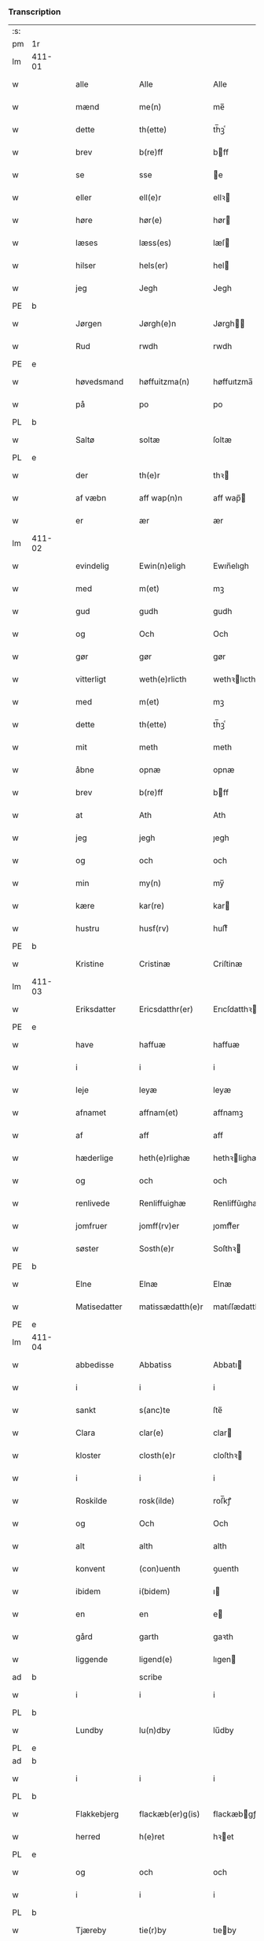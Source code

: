 *** Transcription
| :s: |        |   |   |              |   |                     |                |             |   |   |              |     |   |   |   |        |
| pm  | 1r     |   |   |              |   |                     |                |             |   |   |              |     |   |   |   |        |
| lm  | 411-01 |   |   |              |   |                     |                |             |   |   |              |     |   |   |   |        |
| w   |        |   |   | alle         |   | Alle                | Alle           |             |   |   |              | dan |   |   |   | 411-01 |
| w   |        |   |   | mænd         |   | me(n)               | me̅             |             |   |   |              | dan |   |   |   | 411-01 |
| w   |        |   |   | dette        |   | th(ette)            | th̅ꝫͤ            |             |   |   |              | dan |   |   |   | 411-01 |
| w   |        |   |   | brev         |   | b(re)ff             | bff           |             |   |   |              | dan |   |   |   | 411-01 |
| w   |        |   |   | se           |   | sse                 | e             |             |   |   |              | dan |   |   |   | 411-01 |
| w   |        |   |   | eller        |   | ell(e)r             | ellꝛ          |             |   |   |              | dan |   |   |   | 411-01 |
| w   |        |   |   | høre         |   | hør(e)              | hør           |             |   |   |              | dan |   |   |   | 411-01 |
| w   |        |   |   | læses        |   | læss(es)            | læſ           |             |   |   |              | dan |   |   |   | 411-01 |
| w   |        |   |   | hilser       |   | hels(er)            | hel           |             |   |   |              | dan |   |   |   | 411-01 |
| w   |        |   |   | jeg          |   | Jegh                | Jegh           |             |   |   |              | dan |   |   |   | 411-01 |
| PE  | b      |   |   |              |   |                     |                |             |   |   |              |     |   |   |   |        |
| w   |        |   |   | Jørgen       |   | Jørgh(e)n           | Jørgh̅         |             |   |   |              | dan |   |   |   | 411-01 |
| w   |        |   |   | Rud          |   | rwdh                | rwdh           |             |   |   |              | dan |   |   |   | 411-01 |
| PE  | e      |   |   |              |   |                     |                |             |   |   |              |     |   |   |   |        |
| w   |        |   |   | høvedsmand   |   | høffuitzma(n)       | høffuıtzma̅     |             |   |   |              | dan |   |   |   | 411-01 |
| w   |        |   |   | på           |   | po                  | po             |             |   |   |              | dan |   |   |   | 411-01 |
| PL  | b      |   |   |              |   |                     |                |             |   |   |              |     |   |   |   |        |
| w   |        |   |   | Saltø        |   | soltæ               | ſoltæ          |             |   |   |              | dan |   |   |   | 411-01 |
| PL  | e      |   |   |              |   |                     |                |             |   |   |              |     |   |   |   |        |
| w   |        |   |   | der          |   | th(e)r              | thꝛ           |             |   |   |              | dan |   |   |   | 411-01 |
| w   |        |   |   | af væbn      |   | aff wap(n)n         | aff wap̅       |             |   |   |              | dan |   |   |   | 411-01 |
| w   |        |   |   | er           |   | ær                  | ær             |             |   |   |              | dan |   |   |   | 411-01 |
| lm  | 411-02 |   |   |              |   |                     |                |             |   |   |              |     |   |   |   |        |
| w   |        |   |   | evindelig    |   | Ewin(n)eligh        | Ewın̅elıgh      |             |   |   |              | dan |   |   |   | 411-02 |
| w   |        |   |   | med          |   | m(et)               | mꝫ             |             |   |   |              | dan |   |   |   | 411-02 |
| w   |        |   |   | gud          |   | gudh                | gudh           |             |   |   |              | dan |   |   |   | 411-02 |
| w   |        |   |   | og           |   | Och                 | Och            |             |   |   |              | dan |   |   |   | 411-02 |
| w   |        |   |   | gør          |   | gør                 | gør            |             |   |   |              | dan |   |   |   | 411-02 |
| w   |        |   |   | vitterligt   |   | weth(e)rlicth       | wethꝛlıcth    |             |   |   |              | dan |   |   |   | 411-02 |
| w   |        |   |   | med          |   | m(et)               | mꝫ             |             |   |   |              | dan |   |   |   | 411-02 |
| w   |        |   |   | dette        |   | th(ette)            | th̅ꝫͤ            |             |   |   |              | dan |   |   |   | 411-02 |
| w   |        |   |   | mit          |   | meth                | meth           |             |   |   |              | dan |   |   |   | 411-02 |
| w   |        |   |   | åbne         |   | opnæ                | opnæ           |             |   |   |              | dan |   |   |   | 411-02 |
| w   |        |   |   | brev         |   | b(re)ff             | bff           |             |   |   |              | dan |   |   |   | 411-02 |
| w   |        |   |   | at           |   | Ath                 | Ath            |             |   |   |              | dan |   |   |   | 411-02 |
| w   |        |   |   | jeg          |   | jegh                | ȷegh           |             |   |   |              | dan |   |   |   | 411-02 |
| w   |        |   |   | og           |   | och                 | och            |             |   |   |              | dan |   |   |   | 411-02 |
| w   |        |   |   | min          |   | my(n)               | my̅             |             |   |   |              | dan |   |   |   | 411-02 |
| w   |        |   |   | kære         |   | kar(re)             | kar           |             |   |   |              | dan |   |   |   | 411-02 |
| w   |        |   |   | hustru       |   | husf(rv)            | huſfͮ           |             |   |   |              | dan |   |   |   | 411-02 |
| PE  | b      |   |   |              |   |                     |                |             |   |   |              |     |   |   |   |        |
| w   |        |   |   | Kristine     |   | Cristinæ            | Criſtinæ       |             |   |   |              | dan |   |   |   | 411-02 |
| lm  | 411-03 |   |   |              |   |                     |                |             |   |   |              |     |   |   |   |        |
| w   |        |   |   | Eriksdatter  |   | Ericsdatthr(er)     | Erıcſdatthꝛ   |             |   |   |              | dan |   |   |   | 411-03 |
| PE  | e      |   |   |              |   |                     |                |             |   |   |              |     |   |   |   |        |
| w   |        |   |   | have         |   | haffuæ              | haffuæ         |             |   |   |              | dan |   |   |   | 411-03 |
| w   |        |   |   | i            |   | i                   | i              |             |   |   |              | dan |   |   |   | 411-03 |
| w   |        |   |   | leje         |   | leyæ                | leyæ           |             |   |   |              | dan |   |   |   | 411-03 |
| w   |        |   |   | afnamet      |   | affnam(et)          | affnamꝫ        |             |   |   |              | dan |   |   |   | 411-03 |
| w   |        |   |   | af           |   | aff                 | aff            |             |   |   |              | dan |   |   |   | 411-03 |
| w   |        |   |   | hæderlige    |   | heth(e)rlighæ       | hethꝛlighæ    |             |   |   |              | dan |   |   |   | 411-03 |
| w   |        |   |   | og           |   | och                 | och            |             |   |   |              | dan |   |   |   | 411-03 |
| w   |        |   |   | renlivede    |   | Renliffuighæ        | Renliffǔıghæ   |             |   |   |              | dan |   |   |   | 411-03 |
| w   |        |   |   | jomfruer     |   | jomff(rv)er         | ȷomffͮer        |             |   |   |              | dan |   |   |   | 411-03 |
| w   |        |   |   | søster       |   | Sosth(e)r           | Soſthꝛ        |             |   |   |              | dan |   |   |   | 411-03 |
| PE  | b      |   |   |              |   |                     |                |             |   |   |              |     |   |   |   |        |
| w   |        |   |   | Elne         |   | Elnæ                | Elnæ           |             |   |   |              | dan |   |   |   | 411-03 |
| w   |        |   |   | Matisedatter |   | matissædatth(e)r    | matıſſædatthꝛ |             |   |   |              | dan |   |   |   | 411-03 |
| PE  | e      |   |   |              |   |                     |                |             |   |   |              |     |   |   |   |        |
| lm  | 411-04 |   |   |              |   |                     |                |             |   |   |              |     |   |   |   |        |
| w   |        |   |   | abbedisse    |   | Abbatiss            | Abbatı        |             |   |   |              | dan |   |   |   | 411-04 |
| w   |        |   |   | i            |   | i                   | i              |             |   |   |              | dan |   |   |   | 411-04 |
| w   |        |   |   | sankt        |   | s(anc)te            | ſte̅            |             |   |   |              | dan |   |   |   | 411-04 |
| w   |        |   |   | Clara        |   | clar(e)             | clar          |             |   |   |              | dan |   |   |   | 411-04 |
| w   |        |   |   | kloster      |   | closth(e)r          | cloſthꝛ       |             |   |   |              | dan |   |   |   | 411-04 |
| w   |        |   |   | i            |   | i                   | i              |             |   |   |              | dan |   |   |   | 411-04 |
| w   |        |   |   | Roskilde     |   | rosk(ilde)          | roſ̅kꝭ          |             |   |   |              | dan |   |   |   | 411-04 |
| w   |        |   |   | og           |   | Och                 | Och            |             |   |   |              | dan |   |   |   | 411-04 |
| w   |        |   |   | alt          |   | alth                | alth           |             |   |   |              | dan |   |   |   | 411-04 |
| w   |        |   |   | konvent      |   | (con)uenth          | ꝯuenth         |             |   |   |              | dan |   |   |   | 411-04 |
| w   |        |   |   | ibidem       |   | i(bidem)            | ı             |             |   |   |              | lat |   |   |   | 411-04 |
| w   |        |   |   | en           |   | en                  | e             |             |   |   |              | dan |   |   |   | 411-04 |
| w   |        |   |   | gård         |   | garth               | gaꝛth          |             |   |   |              | dan |   |   |   | 411-04 |
| w   |        |   |   | liggende     |   | ligend(e)           | lıgen         |             |   |   |              | dan |   |   |   | 411-04 |
| ad  | b      |   |   |              |   | scribe              |                | supralinear |   |   |              |     |   |   |   |        |
| w   |        |   |   | i            |   | i                   | i              |             |   |   |              | dan |   |   |   | 411-04 |
| PL  | b      |   |   |              |   |                     |                |             |   |   |              |     |   |   |   |        |
| w   |        |   |   | Lundby       |   | lu(n)dby            | lu̅dby          |             |   |   |              | dan |   |   |   | 411-04 |
| PL  | e      |   |   |              |   |                     |                |             |   |   |              |     |   |   |   |        |
| ad  | b      |   |   |              |   |                     |                |             |   |   |              |     |   |   |   |        |
| w   |        |   |   | i            |   | i                   | i              |             |   |   |              | dan |   |   |   | 411-04 |
| PL  | b      |   |   |              |   |                     |                |             |   |   |              |     |   |   |   |        |
| w   |        |   |   | Flakkebjerg  |   | flackæb(er)g(is)    | flackæbgꝭ     |             |   |   |              | dan |   |   |   | 411-04 |
| w   |        |   |   | herred       |   | h(e)ret             | hꝛet          |             |   |   |              | dan |   |   |   | 411-04 |
| PL  | e      |   |   |              |   |                     |                |             |   |   |              |     |   |   |   |        |
| w   |        |   |   | og           |   | och                 | och            |             |   |   |              | dan |   |   |   | 411-04 |
| w   |        |   |   | i            |   | i                   | i              |             |   |   |              | dan |   |   |   | 411-04 |
| PL  | b      |   |   |              |   |                     |                |             |   |   |              |     |   |   |   |        |
| w   |        |   |   | Tjæreby      |   | tie(r)by            | tıeby         |             |   |   |              | dan |   |   |   | 411-04 |
| lm  | 411-05 |   |   |              |   |                     |                |             |   |   |              |     |   |   |   |        |
| w   |        |   |   | sogn         |   | Sogh(e)n            | Sogh̅          |             |   |   |              | dan |   |   |   | 411-05 |
| PL  | e      |   |   |              |   |                     |                |             |   |   |              |     |   |   |   |        |
| w   |        |   |   | som          |   | som                 | ſo            |             |   |   |              | dan |   |   |   | 411-05 |
| PE  | b      |   |   |              |   |                     |                |             |   |   |              |     |   |   |   |        |
| w   |        |   |   | Jens         |   | jens                | ȷen           |             |   |   |              | dan |   |   |   | 411-05 |
| w   |        |   |   | Olsen        |   | ols(øn)             | ol            |             |   |   |              | dan |   |   |   | 411-05 |
| PE  | e      |   |   |              |   |                     |                |             |   |   |              |     |   |   |   |        |
| w   |        |   |   | i            |   | i                   | i              |             |   |   |              | dan |   |   |   | 411-05 |
| w   |        |   |   | bor          |   | bor                 | bor            |             |   |   |              | dan |   |   |   | 411-05 |
| w   |        |   |   | med          |   | m(et)               | mꝫ             |             |   |   |              | dan |   |   |   | 411-05 |
| w   |        |   |   | så           |   | swo                 | ſwo            |             |   |   |              | dan |   |   |   | 411-05 |
| w   |        |   |   | vilkår       |   | velkor              | velkor         |             |   |   |              | dan |   |   |   | 411-05 |
| w   |        |   |   | at           |   | ath                 | ath            |             |   |   |              | dan |   |   |   | 411-05 |
| w   |        |   |   | jeg          |   | jegh                | ȷegh           |             |   |   |              | dan |   |   |   | 411-05 |
| w   |        |   |   | og           |   | och                 | och            |             |   |   |              | dan |   |   |   | 411-05 |
| w   |        |   |   | førnævnte    |   | for(nefnde)         | foꝛᷠͤ            |             |   |   |              | dan |   |   |   | 411-05 |
| w   |        |   |   | min          |   | my(n)               | my̅             |             |   |   |              | dan |   |   |   | 411-05 |
| w   |        |   |   | kære         |   | kær(e)              | kær           |             |   |   |              | dan |   |   |   | 411-05 |
| w   |        |   |   | husfrue      |   | husf(rv)            | huſfͮ           |             |   |   |              | dan |   |   |   | 411-05 |
| w   |        |   |   | skulle       |   | skullæ              | ſkullæ         |             |   |   |              | dan |   |   |   | 411-05 |
| w   |        |   |   | have         |   | haffuæ              | haffuæ         |             |   |   |              | dan |   |   |   | 411-05 |
| w   |        |   |   | nyde         |   | nydhæ               | nydhæ          |             |   |   |              | dan |   |   |   | 411-05 |
| lm  | 411-06 |   |   |              |   |                     |                |             |   |   |              |     |   |   |   |        |
| w   |        |   |   | eje          |   | Æghæ                | Æghæ           |             |   |   |              | dan |   |   |   | 411-06 |
| w   |        |   |   | og           |   | och                 | och            |             |   |   |              | dan |   |   |   | 411-06 |
| w   |        |   |   | beholde      |   | behollæ             | behollæ        |             |   |   |              | dan |   |   |   | 411-06 |
| w   |        |   |   | førnævnte    |   | for(nefnde)         | foꝛᷠͤ            |             |   |   |              | dan |   |   |   | 411-06 |
| w   |        |   |   | gård         |   | garth               | gaꝛth          |             |   |   |              | dan |   |   |   | 411-06 |
| w   |        |   |   | med          |   | m(et)               | mꝫ             |             |   |   |              | dan |   |   |   | 411-06 |
| w   |        |   |   | alle         |   | allæ                | allæ           |             |   |   |              | dan |   |   |   | 411-06 |
| w   |        |   |   | sine         |   | synæ                | ſynæ           |             |   |   |              | dan |   |   |   | 411-06 |
| w   |        |   |   | rette        |   | r(e)ttæ             | rttæ          |             |   |   |              | dan |   |   |   | 411-06 |
| w   |        |   |   | tilliggelser |   | tilligels(er)       | tıllıgel      |             |   |   |              | dan |   |   |   | 411-06 |
| w   |        |   |   | i            |   | i                   | i              |             |   |   |              | dan |   |   |   | 411-06 |
| w   |        |   |   | begge        |   | begg(is)            | beggꝭ          |             |   |   |              | dan |   |   |   | 411-06 |
| w   |        |   |   | vore         |   | war(e)              | war           |             |   |   |              | dan |   |   |   | 411-06 |
| w   |        |   |   | levedage     |   | leffdaghæ           | leffdaghæ      |             |   |   |              | dan |   |   |   | 411-06 |
| w   |        |   |   | og           |   | Och                 | Och            |             |   |   |              | dan |   |   |   | 411-06 |
| w   |        |   |   | dem          |   | th(e)m              | th̅            |             |   |   |              | dan |   |   |   | 411-06 |
| w   |        |   |   | til          |   | til                 | til            |             |   |   |              | dan |   |   |   | 411-06 |
| w   |        |   |   | gode         |   | gode                | gode           |             |   |   |              | dan |   |   |   | 411-06 |
| w   |        |   |   | rede         |   | redhæ               | redhæ          |             |   |   |              | dan |   |   |   | 411-06 |
| lm  | 411-07 |   |   |              |   |                     |                |             |   |   |              |     |   |   |   |        |
| w   |        |   |   | der          |   | th(e)r              | thꝛ           |             |   |   |              | dan |   |   |   | 411-07 |
| w   |        |   |   | af           |   | aff                 | aff            |             |   |   |              | dan |   |   |   | 411-07 |
| w   |        |   |   | ærlige       |   | arlighæ             | aꝛlıghæ        |             |   |   |              | dan |   |   |   | 411-07 |
| w   |        |   |   | års          |   | ars                 | ar            |             |   |   |              | dan |   |   |   | 411-07 |
| w   |        |   |   | i            |   | i                   | i              |             |   |   |              | dan |   |   |   | 411-07 |
| w   |        |   |   | førnævnte    |   | for(nefnde)         | foꝛᷠͤ            |             |   |   |              | dan |   |   |   | 411-07 |
| w   |        |   |   | deres        |   | ther(is)            | therꝭ          |             |   |   |              | dan |   |   |   | 411-07 |
| w   |        |   |   | kloster      |   | closthr(er)         | cloſthꝛ       |             |   |   |              | dan |   |   |   | 411-07 |
| w   |        |   |   | til          |   | til                 | til            |             |   |   |              | dan |   |   |   | 411-07 |
| w   |        |   |   | abbedisser   |   | Abbatiss(er)        | Abbatıſ       |             |   |   |              | dan |   |   |   | 411-07 |
| w   |        |   |   | han          |   | handh               | handh          |             |   |   |              | dan |   |   |   | 411-07 |
| w   |        |   |   | to           |   | tw                  | tw             |             |   |   |              | dan |   |   |   | 411-07 |
| w   |        |   |   | pund         |   | pu(n)d(e)           | pu̅            |             |   |   |              | dan |   |   |   | 411-07 |
| w   |        |   |   | byg          |   | bigh                | bigh           |             |   |   |              | dan |   |   |   | 411-07 |
| w   |        |   |   | et           |   | eth                 | eth            |             |   |   |              | dan |   |   |   | 411-07 |
| w   |        |   |   | pund         |   | pu(n)d(e)           | pu̅            |             |   |   |              | dan |   |   |   | 411-07 |
| w   |        |   |   | rug          |   | rw                  | rw             |             |   |   |              | dan |   |   |   | 411-07 |
| w   |        |   |   | tyve         |   | thiwa               | thıwa          |             |   |   |              | dan |   |   |   | 411-07 |
| w   |        |   |   | grot         |   | g(rot)              | gꝭ             |             |   |   |              | dan |   |   |   | 411-07 |
| w   |        |   |   | penge        |   | pen(n)ge            | pen̅ge          |             |   |   |              | dan |   |   |   | 411-07 |
| lm  | 411-08 |   |   |              |   |                     |                |             |   |   |              |     |   |   |   |        |
| w   |        |   |   | betimelige   |   | bethi(m)mælighæ     | bethı̅mælighæ   |             |   |   |              | dan |   |   |   | 411-08 |
| w   |        |   |   | at           |   | ath                 | ath            |             |   |   |              | dan |   |   |   | 411-08 |
| w   |        |   |   | sankt        |   | s(anc)te            | ſte̅            |             |   |   |              | dan |   |   |   | 411-08 |
| w   |        |   |   | Katrine      |   | kathe(ri)ne         | kathene       |             |   |   |              | dan |   |   |   | 411-08 |
| w   |        |   |   | dag          |   | dagh                | dagh           |             |   |   |              | dan |   |   |   | 411-08 |
| w   |        |   |   | yde          |   | ydhæ                | ydhæ           |             |   |   |              | dan |   |   |   | 411-08 |
| w   |        |   |   | skulle       |   | skullæ              | ſkullæ         |             |   |   |              | dan |   |   |   | 411-08 |
| w   |        |   |   | uden         |   | wth(e)n             | wth̅           |             |   |   |              | dan |   |   |   | 411-08 |
| w   |        |   |   | at           |   | alth                | alth           |             |   |   |              | dan |   |   |   | 411-08 |
| w   |        |   |   | hinder       |   | hind(er)            | hind          |             |   |   |              | dan |   |   |   | 411-08 |
| w   |        |   |   | og           |   | Och                 | Och            |             |   |   |              | dan |   |   |   | 411-08 |
| w   |        |   |   | gården       |   | garth(e)n           | gaꝛth̅         |             |   |   |              | dan |   |   |   | 411-08 |
| w   |        |   |   | bygder       |   | bigd(er)            | bigd          |             |   |   |              | dan |   |   |   | 411-08 |
| w   |        |   |   | besat        |   | besæth              | beſæth         |             |   |   |              | dan |   |   |   | 411-08 |
| w   |        |   |   | til          |   | til                 | tıl            |             |   |   |              | dan |   |   |   | 411-08 |
| w   |        |   |   | rette        |   | r(e)ttæ             | rttæ          |             |   |   |              | dan |   |   |   | 411-08 |
| w   |        |   |   | at           |   | ath                 | ath            |             |   |   |              | dan |   |   |   | 411-08 |
| lm  | 411-09 |   |   |              |   |                     |                |             |   |   |              |     |   |   |   |        |
| w   |        |   |   | forsvare     |   | forswar(e)          | foꝛſwar       |             |   |   |              | dan |   |   |   | 411-09 |
| w   |        |   |   | og           |   | och                 | och            |             |   |   |              | dan |   |   |   | 411-09 |
| w   |        |   |   | i            |   | i                   | i              |             |   |   |              | dan |   |   |   | 411-09 |
| w   |        |   |   | gode         |   | gode                | gode           |             |   |   |              | dan |   |   |   | 411-09 |
| w   |        |   |   | måde         |   | modhæ               | modhæ          |             |   |   |              | dan |   |   |   | 411-09 |
| w   |        |   |   | holde        |   | hollæ               | hollæ          |             |   |   |              | dan |   |   |   | 411-09 |
| w   |        |   |   | skullende    |   | skulend(e)          | ſkulen        |             |   |   |              | dan |   |   |   | 411-09 |
| w   |        |   |   | og           |   | Och                 | Och            |             |   |   |              | dan |   |   |   | 411-09 |
| w   |        |   |   | når          |   | nar                 | nar            |             |   |   |              | dan |   |   |   | 411-09 |
| w   |        |   |   | det          |   | th(et)              | th̅ꝫ            |             |   |   |              | dan |   |   |   | 411-09 |
| w   |        |   |   | gud          |   | gudh                | gudh           |             |   |   |              | dan |   |   |   | 411-09 |
| w   |        |   |   | så           |   | swo                 | ſwo            |             |   |   |              | dan |   |   |   | 411-09 |
| w   |        |   |   | forset       |   | forseth             | foꝛſeth        |             |   |   |              | dan |   |   |   | 411-09 |
| w   |        |   |   | haver        |   | haffu(er)           | haffu         |             |   |   |              | dan |   |   |   | 411-09 |
| w   |        |   |   | at           |   | Ath                 | Ath            |             |   |   |              | dan |   |   |   | 411-09 |
| w   |        |   |   | vi           |   | vij                 | vij            |             |   |   |              | dan |   |   |   | 411-09 |
| w   |        |   |   | både         |   | bodhæ               | bodhæ          |             |   |   |              | dan |   |   |   | 411-09 |
| w   |        |   |   | døde         |   | dødhæ               | dødhæ          |             |   |   |              | dan |   |   |   | 411-09 |
| lm  | 411-10 |   |   |              |   |                     |                |             |   |   |              |     |   |   |   |        |
| w   |        |   |   | og           |   | och                 | och            |             |   |   |              | dan |   |   |   | 411-10 |
| w   |        |   |   | af           |   | aff                 | aff            |             |   |   |              | dan |   |   |   | 411-10 |
| w   |        |   |   | gangne       |   | gangnæ              | gangnæ         |             |   |   |              | dan |   |   |   | 411-10 |
| w   |        |   |   | er           |   | ær(e)               | ær            |             |   |   |              | dan |   |   |   | 411-10 |
| w   |        |   |   | da           |   | tha                 | tha            |             |   |   |              | dan |   |   |   | 411-10 |
| w   |        |   |   | skal         |   | skall               | ſkall          |             |   |   |              | dan |   |   |   | 411-10 |
| w   |        |   |   | straks       |   | st(ra)x             | ſtx           |             |   |   | lemma straks | dan |   |   |   | 411-10 |
| w   |        |   |   | førnævnte    |   | for(nefnde)         | foꝛᷠͤ            |             |   |   |              | dan |   |   |   | 411-10 |
| w   |        |   |   | gård         |   | gardh               | gaꝛdh          |             |   |   |              | dan |   |   |   | 411-10 |
| w   |        |   |   | med          |   | m(et)               | mꝫ             |             |   |   |              | dan |   |   |   | 411-10 |
| w   |        |   |   | alle         |   | alla                | alla           |             |   |   |              | dan |   |   |   | 411-10 |
| w   |        |   |   | sine         |   | synæ                | ſynæ           |             |   |   |              | dan |   |   |   | 411-10 |
| w   |        |   |   | tilliggelser |   | tilligelsæ          | tilligelſæ     |             |   |   |              | dan |   |   |   | 411-10 |
| w   |        |   |   | bygning      |   | bygni(n)gh          | bygni̅gh        |             |   |   |              | dan |   |   |   | 411-10 |
| w   |        |   |   | og           |   | oc                  | oc             |             |   |   |              | dan |   |   |   | 411-10 |
| w   |        |   |   | forbedrelse  |   | forbæth(e)rlsæ      | foꝛbæthꝛlſæ   |             |   |   |              | dan |   |   |   | 411-10 |
| w   |        |   |   | i            |   | i                   | i              |             |   |   |              | dan |   |   |   | 411-10 |
| w   |        |   |   | alle         |   | allæ                | allæ           |             |   |   |              | dan |   |   |   | 411-10 |
| w   |        |   |   | måde         |   | modæ                | modæ           |             |   |   |              | dan |   |   |   | 411-10 |
| lm  | 411-11 |   |   |              |   |                     |                |             |   |   |              |     |   |   |   |        |
| w   |        |   |   | som          |   | som                 | ſo            |             |   |   |              | dan |   |   |   | 411-11 |
| w   |        |   |   | han          |   | han                 | ha            |             |   |   |              | dan |   |   |   | 411-11 |
| w   |        |   |   | da           |   | tha                 | tha            |             |   |   |              | dan |   |   |   | 411-11 |
| w   |        |   |   | finde        |   | find(e)             | fin           |             |   |   |              | dan |   |   |   | 411-11 |
| w   |        |   |   | fri          |   | frij                | frij           |             |   |   |              | dan |   |   |   | 411-11 |
| w   |        |   |   | og           |   | och                 | och            |             |   |   |              | dan |   |   |   | 411-11 |
| w   |        |   |   | kvit         |   | quit                | quıt           |             |   |   |              | dan |   |   |   | 411-11 |
| w   |        |   |   | i            |   | i                   | i              |             |   |   |              | dan |   |   |   | 411-11 |
| w   |        |   |   | gen          |   | gen                 | ge            |             |   |   |              | dan |   |   |   | 411-11 |
| w   |        |   |   | komme        |   | ko(m)mæ             | ko̅mæ           |             |   |   |              | dan |   |   |   | 411-11 |
| w   |        |   |   | til          |   | til                 | til            |             |   |   |              | dan |   |   |   | 411-11 |
| w   |        |   |   | førnævnte    |   | for(nefnde)         | foꝛᷠͤ            |             |   |   |              | dan |   |   |   | 411-11 |
| w   |        |   |   | deres        |   | ther(is)            | therꝭ          |             |   |   |              | dan |   |   |   | 411-11 |
| w   |        |   |   | kloster      |   | closthr(er)         | cloſthꝛ       |             |   |   |              | dan |   |   |   | 411-11 |
| w   |        |   |   | uden         |   | wth(e)n             | wth̅           |             |   |   |              | dan |   |   |   | 411-11 |
| w   |        |   |   | alle         |   | allæ                | allæ           |             |   |   |              | dan |   |   |   | 411-11 |
| w   |        |   |   | vore         |   | war(e)              | war           |             |   |   |              | dan |   |   |   | 411-11 |
| w   |        |   |   | arvingers    |   | arffui(n)g(is)      | aꝛffui̅gꝭ       |             |   |   |              | dan |   |   |   | 411-11 |
| w   |        |   |   | eller        |   | ell(e)r             | ellꝛ          |             |   |   |              | dan |   |   |   | 411-11 |
| w   |        |   |   | nogle        |   | nog(ra)             | nogᷓ            |             |   |   |              | dan |   |   |   | 411-11 |
| lm  | 411-12 |   |   |              |   |                     |                |             |   |   |              |     |   |   |   |        |
| w   |        |   |   | mands        |   | mantz               | mantz          |             |   |   |              | dan |   |   |   | 411-12 |
| w   |        |   |   | gensigelse   |   | gensigelsæ          | genſigelſæ     |             |   |   |              | dan |   |   |   | 411-12 |
| w   |        |   |   | i            |   | i                   | i              |             |   |   |              | dan |   |   |   | 411-12 |
| w   |        |   |   | nogle        |   | nog(r)æ             | nogᷓæ           |             |   |   |              | dan |   |   |   | 411-12 |
| w   |        |   |   | måde         |   | madhæ               | madhæ          |             |   |   |              | dan |   |   |   | 411-12 |
| w   |        |   |   | til          |   | Til                 | Til            |             |   |   |              | dan |   |   |   | 411-12 |
| w   |        |   |   | ydermere     |   | vthr(er)me(re)      | vthꝛme       |             |   |   |              | dan |   |   |   | 411-12 |
| w   |        |   |   | vidnesbyrd   |   | witnesbyrdh         | wıtneſbyꝛdh    |             |   |   |              | dan |   |   |   | 411-12 |
| w   |        |   |   | haver        |   | haffu(er)           | haffu         |             |   |   |              | dan |   |   |   | 411-12 |
| w   |        |   |   | jeg          |   | jegh                | ȷegh           |             |   |   |              | dan |   |   |   | 411-12 |
| w   |        |   |   | med          |   | m(et)               | mꝫ             |             |   |   |              | dan |   |   |   | 411-12 |
| w   |        |   |   | vilje        |   | velie               | velıe          |             |   |   |              | dan |   |   |   | 411-12 |
| w   |        |   |   | og           |   | och                 | och            |             |   |   |              | dan |   |   |   | 411-12 |
| w   |        |   |   | undskab      |   | wntskaff            | wntſkaff       |             |   |   |              | dan |   |   |   | 411-12 |
| w   |        |   |   | hængt        |   | hengdh              | hengdh         |             |   |   |              | dan |   |   |   | 411-12 |
| lm  | 411-13 |   |   |              |   |                     |                |             |   |   |              |     |   |   |   |        |
| w   |        |   |   | mit          |   | meth                | meth           |             |   |   |              | dan |   |   |   | 411-13 |
| w   |        |   |   | segl         |   | Jnceglæ             | Jnceglæ        |             |   |   |              | dan |   |   |   | 411-13 |
| w   |        |   |   | neden        |   | neth(e)n            | neth̅          |             |   |   |              | dan |   |   |   | 411-13 |
| w   |        |   |   | for          |   | for(e)              | for           |             |   |   |              | dan |   |   |   | 411-13 |
| w   |        |   |   | dette        |   | th(ette)            | th̅ꝫͤ            |             |   |   |              | dan |   |   |   | 411-13 |
| w   |        |   |   | mit          |   | meth                | meth           |             |   |   |              | dan |   |   |   | 411-13 |
| w   |        |   |   | åbne         |   | opnæ                | opnæ           |             |   |   |              | dan |   |   |   | 411-13 |
| w   |        |   |   | brev         |   | b(re)ff             | bff           |             |   |   |              | dan |   |   |   | 411-13 |
| w   |        |   |   | med          |   | m(et)               | mꝫ             |             |   |   |              | dan |   |   |   | 411-13 |
| w   |        |   |   | flere        |   | fle(re)             | fle           |             |   |   |              | dan |   |   |   | 411-13 |
| w   |        |   |   | hæderlige    |   | heth(e)rlighæ       | hethꝛlighæ    |             |   |   |              | dan |   |   |   | 411-13 |
| w   |        |   |   | og           |   | och                 | och            |             |   |   |              | dan |   |   |   | 411-13 |
| w   |        |   |   | velbyrdige   |   | welbyrdighæ         | welbyꝛdıghæ    |             |   |   |              | dan |   |   |   | 411-13 |
| w   |        |   |   | mænds        |   | mentz               | mentz          |             |   |   |              | dan |   |   |   | 411-13 |
| w   |        |   |   | segl         |   | jnceglæ             | ȷnceglæ        |             |   |   |              | dan |   |   |   | 411-13 |
| lm  | 411-14 |   |   |              |   |                     |                |             |   |   |              |     |   |   |   |        |
| w   |        |   |   | som          |   | som                 | ſo            |             |   |   |              | dan |   |   |   | 411-14 |
| w   |        |   |   | jeg          |   | jegh                | ȷegh           |             |   |   |              | dan |   |   |   | 411-14 |
| w   |        |   |   | haver        |   | haffu(er)           | haffu         |             |   |   |              | dan |   |   |   | 411-14 |
| w   |        |   |   | bedt         |   | {be}th(et)          | {be}th̅ꝫ        |             |   |   |              | dan |   |   |   | 411-14 |
| w   |        |   |   | besegle      |   | beseylæ             | beſeylæ        |             |   |   |              | dan |   |   |   | 411-14 |
| w   |        |   |   | dette        |   | th(ette)            | th̅ꝫͤ            |             |   |   |              | dan |   |   |   | 411-14 |
| w   |        |   |   | brev         |   | b(re)ff             | bff           |             |   |   |              | dan |   |   |   | 411-14 |
| w   |        |   |   | med          |   | m(et)               | mꝫ             |             |   |   |              | dan |   |   |   | 411-14 |
| w   |        |   |   | mig          |   | megh                | megh           |             |   |   |              | dan |   |   |   | 411-14 |
| w   |        |   |   | som          |   | som                 | ſo            |             |   |   |              | dan |   |   |   | 411-14 |
| w   |        |   |   | er           |   | ær(e)               | ær            |             |   |   |              | dan |   |   |   | 411-14 |
| PE  | b      |   |   |              |   |                     |                |             |   |   |              |     |   |   |   |        |
| w   |        |   |   | Henrik       |   | henrich             | henrich        |             |   |   |              | dan |   |   |   | 411-14 |
| w   |        |   |   | Meyenstorp   |   | meye(n)st(r)op      | meye̅ſtop      |             |   |   |              | dan |   |   |   | 411-14 |
| PE  | l      |   |   |              |   |                     |                |             |   |   |              |     |   |   |   |        |
| w   |        |   |   | lands        |   | lantz               | lantz          |             |   |   |              | dan |   |   |   | 411-14 |
| w   |        |   |   | dommer       |   | dome(re)            | dome          |             |   |   |              | dan |   |   |   | 411-14 |
| w   |        |   |   | i            |   | i                   | i              |             |   |   |              | dan |   |   |   | 411-14 |
| PL  | b      |   |   |              |   |                     |                |             |   |   |              |     |   |   |   |        |
| w   |        |   |   | Sjælland     |   | sielandh            | ſielandh       |             |   |   |              | dan |   |   |   | 411-14 |
| PL  | e      |   |   |              |   |                     |                |             |   |   |              |     |   |   |   |        |
| w   |        |   |   | og           |   | och                 | och            |             |   |   |              | dan |   |   |   | 411-14 |
| lm  | 411-15 |   |   |              |   |                     |                |             |   |   |              |     |   |   |   |        |
| w   |        |   |   | høvedsmand   |   | høffuitzma(n)       | høffuitzma̅     |             |   |   |              | dan |   |   |   | 411-15 |
| w   |        |   |   | på           |   | pa                  | pa             |             |   |   |              | dan |   |   |   | 411-15 |
| PL  | b      |   |   |              |   |                     |                |             |   |   |              |     |   |   |   |        |
| w   |        |   |   | Korsør       |   | korsør              | korſør         |             |   |   |              | dan |   |   |   | 411-15 |
| PL  | e      |   |   |              |   |                     |                |             |   |   |              |     |   |   |   |        |
| w   |        |   |   | og           |   | Och                 | Och            |             |   |   |              | dan |   |   |   | 411-15 |
| PE  | b      |   |   |              |   |                     |                |             |   |   |              |     |   |   |   |        |
| w   |        |   |   | Mar----      |   | marq(uar)ldh        | maꝛqᷓldh        |             |   |   |              | dan |   |   |   | 411-15 |
| w   |        |   |   | Tegnhusen    |   | tegh(e)n {huss(øn)} | tegh̅ {huſ}   |             |   |   |              | dan |   |   |   | 411-15 |
| PE  | e      |   |   |              |   |                     |                |             |   |   |              |     |   |   |   |        |
| w   |        |   |   | forstander   |   | forstand(er)        | foꝛſtand      |             |   |   |              | dan |   |   |   | 411-15 |
| w   |        |   |   | til          |   | til                 | til            |             |   |   |              | dan |   |   |   | 411-15 |
| w   |        |   |   | vore         |   | Vor                 | Vor            |             |   |   |              | dan |   |   |   | 411-15 |
| w   |        |   |   | frue         |   | ffroe               | ffroe          |             |   |   |              | dan |   |   |   | 411-15 |
| w   |        |   |   | kloster      |   | closthr(er)         | cloſthꝛ       |             |   |   |              | dan |   |   |   | 411-15 |
| w   |        |   |   | i            |   | i                   | i              |             |   |   |              | dan |   |   |   | 411-15 |
| w   |        |   |   | Roskilde     |   | rosk(ilde)          | ro̅ſkꝭ          |             |   |   |              | dan |   |   |   | 411-15 |
| w   |        |   |   |              |   | dat(um)             | datͫ            |             |   |   |              | dan |   |   |   | 411-15 |
| lm  | 411-16 |   |   |              |   |                     |                |             |   |   |              |     |   |   |   |        |
| w   |        |   |   |              |   | An(n)o              | An̅o            |             |   |   |              | lat |   |   |   | 411-16 |
| w   |        |   |   |              |   | d(omi)nj            | dn̅ȷ            |             |   |   |              | lat |   |   |   | 411-16 |
| n   |        |   |   |              |   | mcdlxxx             | cdlxxx        |             |   |   |              | lat |   |   | = | 411-16 |
| w   |        |   |   |              |   | p(ri)mo             | pmo           |             |   |   |              | lat |   |   |   | 411-16 |
| w   |        |   |   |              |   | ip(s)o              | ip̅o            |             |   |   |              | lat |   |   |   | 411-16 |
| w   |        |   |   |              |   | die                 | die            |             |   |   |              | lat |   |   |   | 411-16 |
| w   |        |   |   |              |   | s(anc)ti            | ſtı̅            |             |   |   |              | lat |   |   |   | 411-16 |
| w   |        |   |   |              |   | Vrbanj              | Vꝛbanj         |             |   |   |              | lat |   |   |   | 411-16 |
| w   |        |   |   |              |   | p(a)pe              | ᷓe             |             |   |   |              | lat |   |   |   | 411-16 |
| w   |        |   |   |              |   | (et cetera)         | cᷓ             |             |   |   |              | lat |   |   |   | 411-16 |
| :e: |        |   |   |              |   |                     |                |             |   |   |              |     |   |   |   |        |

